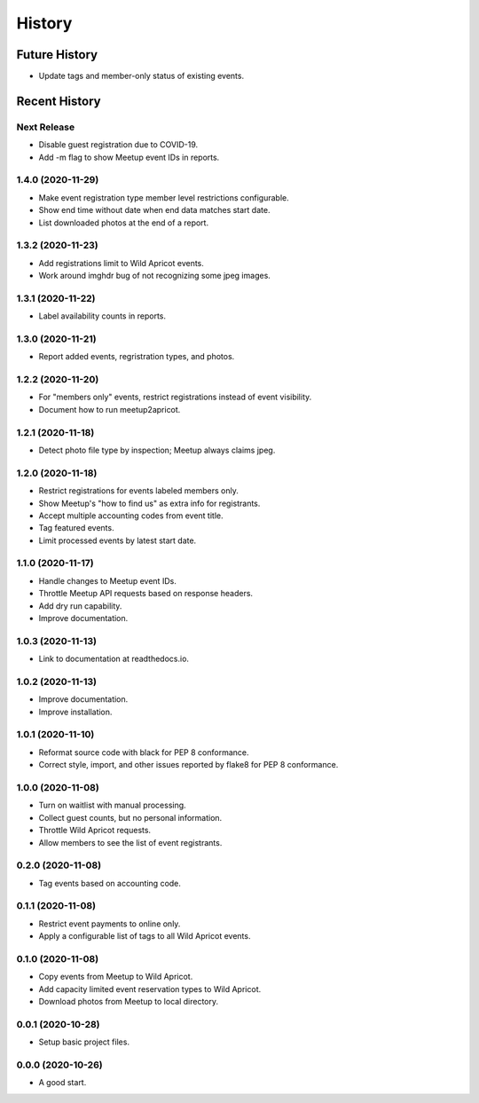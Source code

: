 =======
History
=======

~~~~~~~~~~~~~~
Future History
~~~~~~~~~~~~~~

* Update tags and member-only status of existing events.

~~~~~~~~~~~~~~
Recent History
~~~~~~~~~~~~~~

Next Release
------------------

* Disable guest registration due to COVID-19.
* Add -m flag to show Meetup event IDs in reports.

1.4.0 (2020-11-29)
------------------

* Make event registration type member level restrictions configurable.
* Show end time without date when end data matches start date.
* List downloaded photos at the end of a report.

1.3.2 (2020-11-23)
------------------

* Add registrations limit to Wild Apricot events.
* Work around imghdr bug of not recognizing some jpeg images.

1.3.1 (2020-11-22)
------------------

* Label availability counts in reports.

1.3.0 (2020-11-21)
------------------

* Report added events, regristration types, and photos.

1.2.2 (2020-11-20)
------------------

* For "members only" events, restrict registrations instead of event visibility.
* Document how to run meetup2apricot.

1.2.1 (2020-11-18)
------------------

* Detect photo file type by inspection; Meetup always claims jpeg.

1.2.0 (2020-11-18)
------------------

* Restrict registrations for events labeled members only.
* Show Meetup's "how to find us" as extra info for registrants.
* Accept multiple accounting codes from event title.
* Tag featured events.
* Limit processed events by latest start date.

1.1.0 (2020-11-17)
------------------

* Handle changes to Meetup event IDs.
* Throttle Meetup API requests based on response headers.
* Add dry run capability.
* Improve documentation.

1.0.3 (2020-11-13)
------------------

* Link to documentation at readthedocs.io.

1.0.2 (2020-11-13)
------------------

* Improve documentation.
* Improve installation.

1.0.1 (2020-11-10)
------------------

* Reformat source code with black for PEP 8 conformance.
* Correct style, import, and other issues reported by flake8 for PEP 8 conformance.

1.0.0 (2020-11-08)
------------------

* Turn on waitlist with manual processing.
* Collect guest counts, but no personal information.
* Throttle Wild Apricot requests.
* Allow members to see the list of event registrants.

0.2.0 (2020-11-08)
------------------

* Tag events based on accounting code.

0.1.1 (2020-11-08)
------------------

* Restrict event payments to online only.
* Apply a configurable list of tags to all Wild Apricot events.

0.1.0 (2020-11-08)
------------------

* Copy events from Meetup to Wild Apricot.
* Add capacity limited event reservation types to Wild Apricot.
* Download photos from Meetup to local directory.

0.0.1 (2020-10-28)
------------------

* Setup basic project files.

0.0.0 (2020-10-26)
------------------

* A good start.
